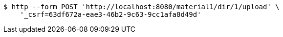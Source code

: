[source,bash]
----
$ http --form POST 'http://localhost:8080/material1/dir/1/upload' \
    '_csrf=63df672a-eae3-46b2-9c63-9cc1afa8d49d'
----